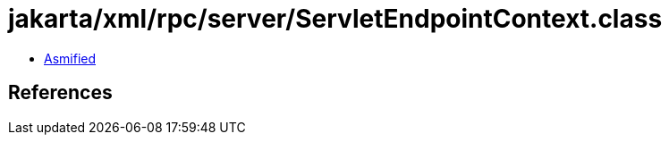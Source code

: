 = jakarta/xml/rpc/server/ServletEndpointContext.class

 - link:ServletEndpointContext-asmified.java[Asmified]

== References

